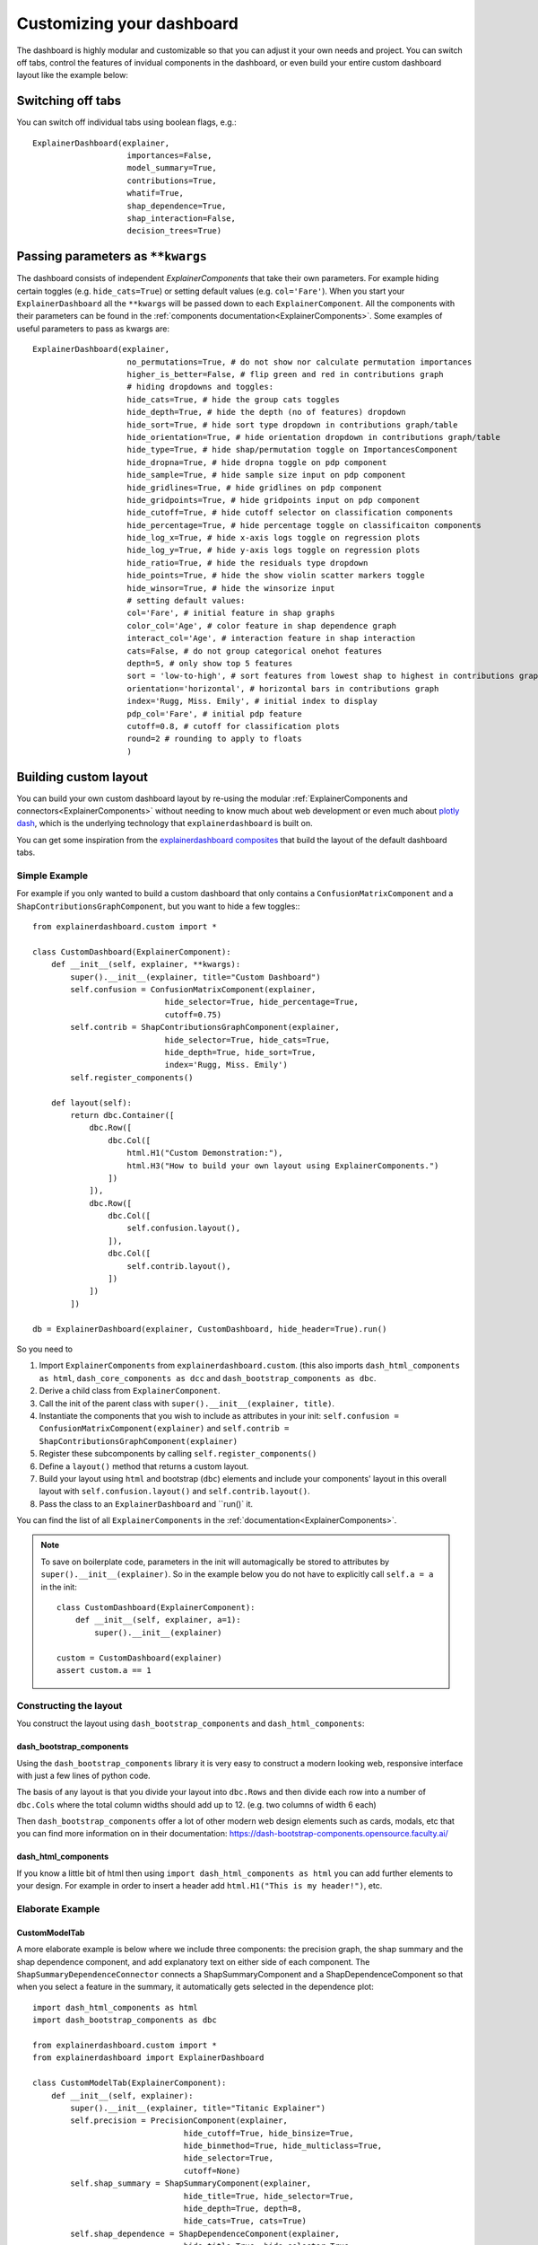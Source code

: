 Customizing your dashboard
**************************

The dashboard is highly modular and customizable so that you can adjust it your
own needs and project. You can switch off tabs, control the features of invidual
components in the dashboard, or even build your entire custom dashboard layout
like the example below:

.. image:: screenshots/custom_dashboard.*

Switching off tabs
==================

You can switch off individual tabs using boolean flags, e.g.::

    ExplainerDashboard(explainer,
                        importances=False,
                        model_summary=True,
                        contributions=True,
                        whatif=True,
                        shap_dependence=True,
                        shap_interaction=False,
                        decision_trees=True)


Passing parameters as ``**kwargs``
==================================

The dashboard consists of independent `ExplainerComponents` that take their
own parameters. For example hiding certain toggles (e.g. ``hide_cats=True``) or
setting default values (e.g. ``col='Fare'``). When you start your ``ExplainerDashboard`` 
all the ``**kwargs`` will be passed down to each ``ExplainerComponent``. All 
the components with their parameters can be found in the :ref:`components documentation<ExplainerComponents>`.
Some examples of useful parameters to pass as kwargs are::

    ExplainerDashboard(explainer, 
                        no_permutations=True, # do not show nor calculate permutation importances
                        higher_is_better=False, # flip green and red in contributions graph
                        # hiding dropdowns and toggles:
                        hide_cats=True, # hide the group cats toggles
                        hide_depth=True, # hide the depth (no of features) dropdown
                        hide_sort=True, # hide sort type dropdown in contributions graph/table
                        hide_orientation=True, # hide orientation dropdown in contributions graph/table
                        hide_type=True, # hide shap/permutation toggle on ImportancesComponent 
                        hide_dropna=True, # hide dropna toggle on pdp component
                        hide_sample=True, # hide sample size input on pdp component
                        hide_gridlines=True, # hide gridlines on pdp component
                        hide_gridpoints=True, # hide gridpoints input on pdp component
                        hide_cutoff=True, # hide cutoff selector on classification components
                        hide_percentage=True, # hide percentage toggle on classificaiton components
                        hide_log_x=True, # hide x-axis logs toggle on regression plots
                        hide_log_y=True, # hide y-axis logs toggle on regression plots
                        hide_ratio=True, # hide the residuals type dropdown
                        hide_points=True, # hide the show violin scatter markers toggle
                        hide_winsor=True, # hide the winsorize input
                        # setting default values:
                        col='Fare', # initial feature in shap graphs
                        color_col='Age', # color feature in shap dependence graph
                        interact_col='Age', # interaction feature in shap interaction
                        cats=False, # do not group categorical onehot features
                        depth=5, # only show top 5 features
                        sort = 'low-to-high', # sort features from lowest shap to highest in contributions graph/table
                        orientation='horizontal', # horizontal bars in contributions graph
                        index='Rugg, Miss. Emily', # initial index to display
                        pdp_col='Fare', # initial pdp feature
                        cutoff=0.8, # cutoff for classification plots
                        round=2 # rounding to apply to floats
                        )


Building custom layout
======================

You can build your own custom dashboard layout by re-using the modular  
:ref:`ExplainerComponents and connectors<ExplainerComponents>` without needing 
to know much about web development or even much about `plotly dash <https://dash.plotly.com/>`_, 
which is the underlying technology that ``explainerdashboard`` is built on.

You can get some inspiration from the `explainerdashboard composites <https://github.com/oegedijk/explainerdashboard/blob/master/explainerdashboard/dashboard_components/composites.py>`_
that build the layout of the default dashboard tabs.

Simple Example
--------------

For example if you only wanted to build a custom dashboard that only contains 
a ``ConfusionMatrixComponent`` and a ``ShapContributionsGraphComponent``, 
but you want to hide a few toggles:::

    from explainerdashboard.custom import *

    class CustomDashboard(ExplainerComponent):
        def __init__(self, explainer, **kwargs):
            super().__init__(explainer, title="Custom Dashboard")
            self.confusion = ConfusionMatrixComponent(explainer,
                                hide_selector=True, hide_percentage=True,
                                cutoff=0.75)
            self.contrib = ShapContributionsGraphComponent(explainer,
                                hide_selector=True, hide_cats=True, 
                                hide_depth=True, hide_sort=True,
                                index='Rugg, Miss. Emily')
            self.register_components()
            
        def layout(self):
            return dbc.Container([
                dbc.Row([
                    dbc.Col([
                        html.H1("Custom Demonstration:"),
                        html.H3("How to build your own layout using ExplainerComponents.")
                    ])
                ]),
                dbc.Row([
                    dbc.Col([
                        self.confusion.layout(),
                    ]),
                    dbc.Col([
                        self.contrib.layout(),
                    ])
                ])
            ])

    db = ExplainerDashboard(explainer, CustomDashboard, hide_header=True).run()

So you need to 

1. Import ``ExplainerComponents`` from ``explainerdashboard.custom``. (this also
   imports ``dash_html_components as html``, ``dash_core_components as dcc`` and
   ``dash_bootstrap_components as dbc``.

2. Derive a child class from ``ExplainerComponent``. 

3. Call the init of the parent class with ``super().__init__(explainer, title)``. 

4. Instantiate the components that you wish to include as attributes in your init: 
   ``self.confusion = ConfusionMatrixComponent(explainer)`` and 
   ``self.contrib = ShapContributionsGraphComponent(explainer)``

5. Register these subcomponents by calling ``self.register_components()``

6. Define a ``layout()`` method that returns a custom layout.

7. Build your layout using ``html`` and bootstrap (``dbc``) elements and 
   include your components' layout in this overall layout with ``self.confusion.layout()``
   and ``self.contrib.layout()``.

8. Pass the class to an ``ExplainerDashboard`` and ``run()` it. 


You can find the list of all ``ExplainerComponents`` in the :ref:`documentation<ExplainerComponents>`.

.. note::
    To save on boilerplate code, parameters in the init will automagically be 
    stored to attributes by ``super().__init__(explainer)``. So in the example below 
    you do not have to explicitly call ``self.a = a`` in the init::

        class CustomDashboard(ExplainerComponent):
            def __init__(self, explainer, a=1):
                super().__init__(explainer)

        custom = CustomDashboard(explainer)
        assert custom.a == 1


Constructing the layout
-------------------

You construct the layout using ``dash_bootstrap_components`` and
``dash_html_components``:

dash_bootstrap_components
^^^^^^^^^^^^^^^^^^^^^^^^^
Using the ``dash_bootstrap_components`` library it is very easy to construct
a modern looking web, responsive interface with just a few lines of python code. 

The basis of any layout is that you divide your layout
into ``dbc.Rows`` and then divide each row into a number of ``dbc.Cols`` where the total 
column widths should add up to 12. (e.g. two columns of width 6 each)

Then ``dash_bootstrap_components`` offer a lot of other modern web design 
elements such as cards, modals, etc that you can find more information on in
their documentation: `https://dash-bootstrap-components.opensource.faculty.ai/ <https://dash-bootstrap-components.opensource.faculty.ai/>`_

dash_html_components
^^^^^^^^^^^^^^^^^^^^

If you know a little bit of html then using ``import dash_html_components as html`` you
can add further elements to your design. For example in order to insert a header
add ``html.H1("This is my header!")``, etc.


Elaborate Example
-----------------

CustomModelTab
^^^^^^^^^^^^^^

A more elaborate example is below where we include three components: the 
precision graph, the shap summary and the shap dependence component, and
add explanatory text on either side of each component. The ``ShapSummaryDependenceConnector``
connects a ShapSummaryComponent and a ShapDependenceComponent so that when you 
select a feature in the summary, it automatically gets selected in the dependence plot::

    import dash_html_components as html
    import dash_bootstrap_components as dbc

    from explainerdashboard.custom import *
    from explainerdashboard import ExplainerDashboard

    class CustomModelTab(ExplainerComponent):
        def __init__(self, explainer):
            super().__init__(explainer, title="Titanic Explainer")
            self.precision = PrecisionComponent(explainer, 
                                    hide_cutoff=True, hide_binsize=True, 
                                    hide_binmethod=True, hide_multiclass=True,
                                    hide_selector=True,
                                    cutoff=None)
            self.shap_summary = ShapSummaryComponent(explainer, 
                                    hide_title=True, hide_selector=True,
                                    hide_depth=True, depth=8, 
                                    hide_cats=True, cats=True)
            self.shap_dependence = ShapDependenceComponent(explainer, 
                                    hide_title=True, hide_selector=True,
                                    hide_cats=True, cats=True, 
                                    hide_index=True,
                                    col='Fare', color_col="PassengerClass")
            self.connector = ShapSummaryDependenceConnector(
                    self.shap_summary, self.shap_dependence)
            
            self.register_components()
            
        def layout(self):
            return dbc.Container([
                html.H1("Titanic Explainer"),
                dbc.Row([
                    dbc.Col([
                        html.H3("Model Performance"),
                        html.Div("As you can see on the right, the model performs quite well."),
                        html.Div("The higher the predicted probability of survival predicted by"
                                "the model on the basis of learning from examples in the training set"
                                ", the higher is the actual percentage for a person surviving in "
                                "the test set"),
                    ], width=4),
                    dbc.Col([
                        html.H3("Model Precision Plot"),
                        self.precision.layout()
                    ])
                ]),
                dbc.Row([
                    dbc.Col([
                        html.H3("Feature Importances Plot"),
                        self.shap_summary.layout()
                    ]),
                    dbc.Col([
                        html.H3("Feature importances"),
                        html.Div("On the left you can check out for yourself which parameters were the most important."),
                        html.Div(f"{self.explainer.columns_ranked_by_shap(cats=True)[0]} was the most important"
                                f", followed by {self.explainer.columns_ranked_by_shap(cats=True)[1]}"
                                f" and {self.explainer.columns_ranked_by_shap(cats=True)[2]}."),
                        html.Div("If you select 'detailed' you can see the impact of that variable on "
                                "each individual prediction. With 'aggregate' you see the average impact size "
                                "of that variable on the finale prediction."),
                        html.Div("With the detailed view you can clearly see that the the large impact from Sex "
                                "stems both from males having a much lower chance of survival and females a much "
                                "higher chance.")
                    ], width=4)
                ]),
                dbc.Row([
                    dbc.Col([
                        html.H3("Relations between features and model output"),
                        html.Div("In the plot to the right you can see that the higher the priace"
                                "of the Fare that people paid, the higher the chance of survival. "
                                "Probably the people with more expensive tickets were in higher up cabins, "
                                "and were more likely to make it to a lifeboat."),
                        html.Div("When you color the impacts by the PassengerClass, you can clearly see that "
                                "the more expensive tickets were mostly 1st class, and the cheaper tickets "
                                "mostly 3rd class."),
                        html.Div("On the right you can check out for yourself how different features impact "
                                "the model output."),
                    ], width=4),
                    dbc.Col([
                        html.H3("Feature impact plot"),
                        self.shap_dependence.layout()
                    ]),
                ])
            ])
    
    ExplainerDashboard(explainer, CustomModelTab, hide_header=True).run()


CustomPredictionsTab
^^^^^^^^^^^^^^^^^^^^

We can also add another tab to investigate individual predictions, that 
includes an index selector, a SHAP contributions graph and a Random Forest
individual trees graph. The ``IndexConnector`` connects the index selected
in ``ClassifierRandomIndexComponent`` with the index dropdown in the 
contributions graph and trees components. We also pass a 
custom `dbc theme <https://dash-bootstrap-components.opensource.faculty.ai/docs/themes/>`_ 
called FLATLY as a custom css file::

    class CustomPredictionsTab(ExplainerComponent):
        def __init__(self, explainer):
            super().__init__(explainer, title="Predictions")
            
            self.index = ClassifierRandomIndexComponent(explainer, 
                                                        hide_title=True, hide_index=False, 
                                                        hide_slider=True, hide_labels=True, 
                                                        hide_pred_or_perc=True, 
                                                        hide_selector=True, hide_button=False)
            
            self.contributions = ShapContributionsGraphComponent(explainer, 
                                                                hide_title=True, hide_index=True, 
                                                                hide_depth=True, hide_sort=True, 
                                                                hide_orientation=True, hide_cats=True, 
                                                                hide_selector=True,  
                                                                sort='importance')
            
            self.trees = DecisionTreesComponent(explainer, 
                                                hide_title=True, hide_index=True, 
                                                hide_highlight=True, hide_selector=True)

            
            self.connector = IndexConnector(self.index, [self.contributions, self.trees])
            
            self.register_components()
            
        def layout(self):
            return dbc.Container([
                dbc.Row([
                    dbc.Col([
                        html.H3("Enter name:"),
                        self.index.layout()
                    ])
                ]),
                dbc.Row([
                    dbc.Col([
                        html.H3("Contributions to prediction:"),
                        self.contributions.layout()
                    ]),

                ]),
                dbc.Row([

                    dbc.Col([
                        html.H3("Every tree in the Random Forest:"),
                        self.trees.layout()
                    ]),
                ])
            ])

    ExplainerDashboard(explainer, [CustomModelTab, CustomPredictionsTab], 
                   title='Titanic Explainer',
                   header_hide_selector=True, 
                   external_stylesheets=[dbc.themes.FLATLY]).run()


Below you can see the result. (also note how the component title shows up as
the tab title):

.. image:: screenshots/custom_dashboard.*







